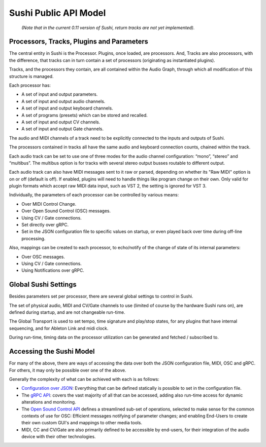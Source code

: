 .. _sushi-public-api-model:

Sushi Public API Model
======================

.. figure:: ./illustrations/sushi_architecture.png
   :alt: img

   *(Note that in the current 0.11 version of Sushi, return tracks are not yet implemented).*

Processors, Tracks, Plugins and Parameters
------------------------------------------

The central entity in Sushi is the Processor. Plugins, once loaded, are processors.
And, Tracks are also processors, with the difference,
that tracks can in turn contain a set of processors (originating as instantiated plugins).

Tracks, and the processors they contain, are all contained within the Audio Graph, through which all
modification of this structure is managed.

Each processor has:

-  A set of input and output parameters.
-  A set of input and output audio channels.
-  A set of input and output keyboard channels.
-  A set of programs (presets) which can be stored and recalled.
-  A set of input and output CV channels.
-  A set of input and output Gate channels.

The audio and MIDI channels of a track need to be explicitly connected to the
inputs and outputs of Sushi.

The processors contained in tracks all have the same audio and keyboard connection counts, chained within the track.

Each audio track can be set to use one of three modes for the audio channel configuration:
“mono”, “stereo” and “multibus”. The multibus option is for tracks with several stereo output busses routable to different output.

Each audio track can also have MIDI messages sent to it raw or parsed, depending on whether its "Raw MIDI" option is on or off (default is off).
If enabled, plugins will need to handle things like program change on their own.
Only valid for plugin formats which accept raw MIDI data input, such as VST 2, the setting is ignored for VST 3.

Individually, the parameters of each processor can be controlled by various means:

-  Over MIDI Control Change.
-  Over Open Sound Control (OSC) messages.
-  Using CV / Gate connections.
-  Set directly over gRPC.
-  Set in the JSON configuration file to specific values on startup, or even played back over time during off-line processing.

Also, mappings can be created to each processor, to echo/notify of the change of state of its internal parameters:

-  Over OSC messages.
-  Using CV / Gate connections.
-  Using Notifications over gRPC.

Global Sushi Settings
---------------------

Besides parameters set per processor, there are several global settings to control in Sushi.

The set of physical audio, MIDI and CV/Gate channels to use (limited of course by the hardware Sushi runs on), are defined during startup,
and are not changeable run-time.

The Global Transport is used to set tempo, time signature and play/stop states, for any plugins that have internal sequencing,
and for Ableton Link and midi clock.

During run-time, timing data on the processor utilization can be generated and fetched / subscribed to.

Accessing the Sushi Model
-------------------------

For many of the above, there are ways of accessing the data over both the JSON configuration file, MIDI, OSC and gRPC.
For others, it may only be possible over one of the above.

Generally the complexity of what can be achieved with each is as follows:

-  `Configuration over JSON <sushi_configuration_format.html>`__: Everything that can be defined statically is possible to set in the configuration file.
-  The `gRPC API <sushi_control_grpc.html>`__: covers the vast majority of all that can be accessed, adding also run-time access for dynamic alterations and monitoring.
-  The `Open Sound Control API <sushi_control_osc.html>`__ defines a streamlined sub-set of operations, selected to make sense for the common contexts of use for OSC: Efficient messages notifying of parameter changes; and enabling End-Users to create their own custom GUI's and mappings to other media tools.
-  MIDI, CC and CV/Gate are also primarily defined to be accessible by end-users, for their integration of the audio device with their other technologies.

